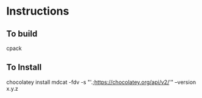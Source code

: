 * Instructions
** To build

cpack

** To Install

chocolatey install mdcat -fdv -s "'.;https://chocolatey.org/api/v2/'" --version x.y.z
